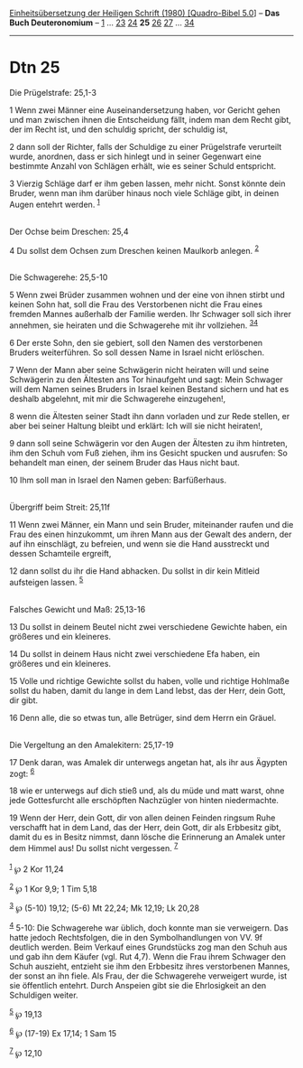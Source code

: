 :PROPERTIES:
:ID:       272b8270-06e7-4967-a369-2e6993315f3a
:END:
<<navbar>>
[[../index.html][Einheitsübersetzung der Heiligen Schrift (1980)
[Quadro-Bibel 5.0]]] -- *Das Buch Deuteronomium* --
[[file:Dtn_1.html][1]] ... [[file:Dtn_23.html][23]]
[[file:Dtn_24.html][24]] *25* [[file:Dtn_26.html][26]]
[[file:Dtn_27.html][27]] ... [[file:Dtn_34.html][34]]

--------------

* Dtn 25
  :PROPERTIES:
  :CUSTOM_ID: dtn-25
  :END:

<<verses>>

<<v1>>
**** Die Prügelstrafe: 25,1-3
     :PROPERTIES:
     :CUSTOM_ID: die-prügelstrafe-251-3
     :END:
1 Wenn zwei Männer eine Auseinandersetzung haben, vor Gericht gehen und
man zwischen ihnen die Entscheidung fällt, indem man dem Recht gibt, der
im Recht ist, und den schuldig spricht, der schuldig ist,

<<v2>>
2 dann soll der Richter, falls der Schuldige zu einer Prügelstrafe
verurteilt wurde, anordnen, dass er sich hinlegt und in seiner Gegenwart
eine bestimmte Anzahl von Schlägen erhält, wie es seiner Schuld
entspricht.

<<v3>>
3 Vierzig Schläge darf er ihm geben lassen, mehr nicht. Sonst könnte
dein Bruder, wenn man ihm darüber hinaus noch viele Schläge gibt, in
deinen Augen entehrt werden. ^{[[#fn1][1]]}\\
\\

<<v4>>
**** Der Ochse beim Dreschen: 25,4
     :PROPERTIES:
     :CUSTOM_ID: der-ochse-beim-dreschen-254
     :END:
4 Du sollst dem Ochsen zum Dreschen keinen Maulkorb anlegen.
^{[[#fn2][2]]}\\
\\

<<v5>>
**** Die Schwagerehe: 25,5-10
     :PROPERTIES:
     :CUSTOM_ID: die-schwagerehe-255-10
     :END:
5 Wenn zwei Brüder zusammen wohnen und der eine von ihnen stirbt und
keinen Sohn hat, soll die Frau des Verstorbenen nicht die Frau eines
fremden Mannes außerhalb der Familie werden. Ihr Schwager soll sich
ihrer annehmen, sie heiraten und die Schwagerehe mit ihr vollziehen.
^{[[#fn3][3]][[#fn4][4]]}

<<v6>>
6 Der erste Sohn, den sie gebiert, soll den Namen des verstorbenen
Bruders weiterführen. So soll dessen Name in Israel nicht erlöschen.

<<v7>>
7 Wenn der Mann aber seine Schwägerin nicht heiraten will und seine
Schwägerin zu den Ältesten ans Tor hinaufgeht und sagt: Mein Schwager
will dem Namen seines Bruders in Israel keinen Bestand sichern und hat
es deshalb abgelehnt, mit mir die Schwagerehe einzugehen!,

<<v8>>
8 wenn die Ältesten seiner Stadt ihn dann vorladen und zur Rede stellen,
er aber bei seiner Haltung bleibt und erklärt: Ich will sie nicht
heiraten!,

<<v9>>
9 dann soll seine Schwägerin vor den Augen der Ältesten zu ihm
hintreten, ihm den Schuh vom Fuß ziehen, ihm ins Gesicht spucken und
ausrufen: So behandelt man einen, der seinem Bruder das Haus nicht baut.

<<v10>>
10 Ihm soll man in Israel den Namen geben: Barfüßerhaus.\\
\\

<<v11>>
**** Übergriff beim Streit: 25,11f
     :PROPERTIES:
     :CUSTOM_ID: übergriff-beim-streit-2511f
     :END:
11 Wenn zwei Männer, ein Mann und sein Bruder, miteinander raufen und
die Frau des einen hinzukommt, um ihren Mann aus der Gewalt des andern,
der auf ihn einschlägt, zu befreien, und wenn sie die Hand ausstreckt
und dessen Schamteile ergreift,

<<v12>>
12 dann sollst du ihr die Hand abhacken. Du sollst in dir kein Mitleid
aufsteigen lassen. ^{[[#fn5][5]]}\\
\\

<<v13>>
**** Falsches Gewicht und Maß: 25,13-16
     :PROPERTIES:
     :CUSTOM_ID: falsches-gewicht-und-maß-2513-16
     :END:
13 Du sollst in deinem Beutel nicht zwei verschiedene Gewichte haben,
ein größeres und ein kleineres.

<<v14>>
14 Du sollst in deinem Haus nicht zwei verschiedene Efa haben, ein
größeres und ein kleineres.

<<v15>>
15 Volle und richtige Gewichte sollst du haben, volle und richtige
Hohlmaße sollst du haben, damit du lange in dem Land lebst, das der
Herr, dein Gott, dir gibt.

<<v16>>
16 Denn alle, die so etwas tun, alle Betrüger, sind dem Herrn ein
Gräuel.\\
\\

<<v17>>
**** Die Vergeltung an den Amalekitern: 25,17-19
     :PROPERTIES:
     :CUSTOM_ID: die-vergeltung-an-den-amalekitern-2517-19
     :END:
17 Denk daran, was Amalek dir unterwegs angetan hat, als ihr aus Ägypten
zogt: ^{[[#fn6][6]]}

<<v18>>
18 wie er unterwegs auf dich stieß und, als du müde und matt warst, ohne
jede Gottesfurcht alle erschöpften Nachzügler von hinten niedermachte.

<<v19>>
19 Wenn der Herr, dein Gott, dir von allen deinen Feinden ringsum Ruhe
verschafft hat in dem Land, das der Herr, dein Gott, dir als Erbbesitz
gibt, damit du es in Besitz nimmst, dann lösche die Erinnerung an Amalek
unter dem Himmel aus! Du sollst nicht vergessen. ^{[[#fn7][7]]}\\
\\

^{[[#fnm1][1]]} ℘ 2 Kor 11,24

^{[[#fnm2][2]]} ℘ 1 Kor 9,9; 1 Tim 5,18

^{[[#fnm3][3]]} ℘ (5-10) 19,12; (5-6) Mt 22,24; Mk 12,19; Lk 20,28

^{[[#fnm4][4]]} 5-10: Die Schwagerehe war üblich, doch konnte man sie
verweigern. Das hatte jedoch Rechtsfolgen, die in den Symbolhandlungen
von VV. 9f deutlich werden. Beim Verkauf eines Grundstücks zog man den
Schuh aus und gab ihn dem Käufer (vgl. Rut 4,7). Wenn die Frau ihrem
Schwager den Schuh auszieht, entzieht sie ihm den Erbbesitz ihres
verstorbenen Mannes, der sonst an ihn fiele. Als Frau, der die
Schwagerehe verweigert wurde, ist sie öffentlich entehrt. Durch Anspeien
gibt sie die Ehrlosigkeit an den Schuldigen weiter.

^{[[#fnm5][5]]} ℘ 19,13

^{[[#fnm6][6]]} ℘ (17-19) Ex 17,14; 1 Sam 15

^{[[#fnm7][7]]} ℘ 12,10
